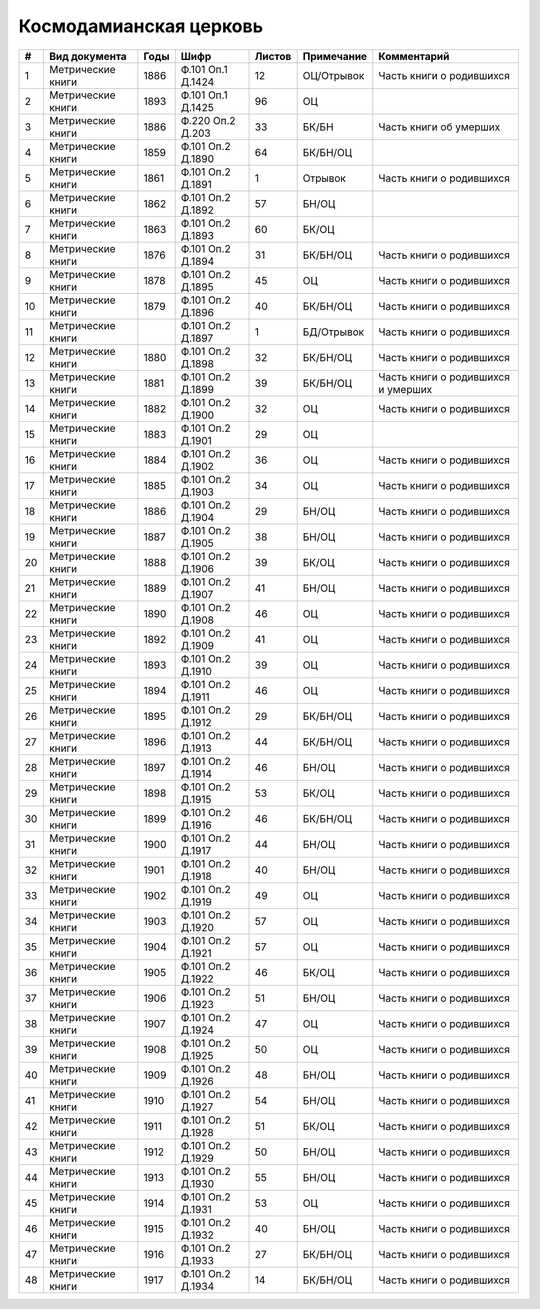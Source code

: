 
.. Church datasheet RST template
.. Autogenerated by cfp-sphinx.py

.. index:: Космодамианская церковь

Космодамианская церковь
=======================

.. list-table::
   :header-rows: 1

   * - #
     - Вид документа
     - Годы
     - Шифр
     - Листов
     - Примечание
     - Комментарий

   * - 1
     - Метрические книги
     - 1886
     - Ф.101 Оп.1 Д.1424
     - 12
     - ОЦ/Отрывок
     - Часть книги о родившихся
   * - 2
     - Метрические книги
     - 1893
     - Ф.101 Оп.1 Д.1425
     - 96
     - ОЦ
     - 
   * - 3
     - Метрические книги
     - 1886
     - Ф.220 Оп.2 Д.203
     - 33
     - БК/БН
     - Часть книги об умерших
   * - 4
     - Метрические книги
     - 1859
     - Ф.101 Оп.2 Д.1890
     - 64
     - БК/БН/ОЦ
     - 
   * - 5
     - Метрические книги
     - 1861
     - Ф.101 Оп.2 Д.1891
     - 1
     - Отрывок
     - Часть книги о родившихся
   * - 6
     - Метрические книги
     - 1862
     - Ф.101 Оп.2 Д.1892
     - 57
     - БН/ОЦ
     - 
   * - 7
     - Метрические книги
     - 1863
     - Ф.101 Оп.2 Д.1893
     - 60
     - БК/ОЦ
     - 
   * - 8
     - Метрические книги
     - 1876
     - Ф.101 Оп.2 Д.1894
     - 31
     - БК/БН/ОЦ
     - Часть книги о родившихся
   * - 9
     - Метрические книги
     - 1878
     - Ф.101 Оп.2 Д.1895
     - 45
     - ОЦ
     - Часть книги о родившихся
   * - 10
     - Метрические книги
     - 1879
     - Ф.101 Оп.2 Д.1896
     - 40
     - БК/БН/ОЦ
     - Часть книги о родившихся
   * - 11
     - Метрические книги
     - 
     - Ф.101 Оп.2 Д.1897
     - 1
     - БД/Отрывок
     - Часть книги о родившихся
   * - 12
     - Метрические книги
     - 1880
     - Ф.101 Оп.2 Д.1898
     - 32
     - БК/БН/ОЦ
     - Часть книги о родившихся
   * - 13
     - Метрические книги
     - 1881
     - Ф.101 Оп.2 Д.1899
     - 39
     - БК/БН/ОЦ
     - Часть книги о родившихся и умерших
   * - 14
     - Метрические книги
     - 1882
     - Ф.101 Оп.2 Д.1900
     - 32
     - ОЦ
     - Часть книги о родившихся
   * - 15
     - Метрические книги
     - 1883
     - Ф.101 Оп.2 Д.1901
     - 29
     - ОЦ
     - 
   * - 16
     - Метрические книги
     - 1884
     - Ф.101 Оп.2 Д.1902
     - 36
     - ОЦ
     - Часть книги о родившихся
   * - 17
     - Метрические книги
     - 1885
     - Ф.101 Оп.2 Д.1903
     - 34
     - ОЦ
     - Часть книги о родившихся
   * - 18
     - Метрические книги
     - 1886
     - Ф.101 Оп.2 Д.1904
     - 29
     - БН/ОЦ
     - Часть книги о родившихся
   * - 19
     - Метрические книги
     - 1887
     - Ф.101 Оп.2 Д.1905
     - 38
     - БН/ОЦ
     - Часть книги о родившихся
   * - 20
     - Метрические книги
     - 1888
     - Ф.101 Оп.2 Д.1906
     - 39
     - БК/ОЦ
     - Часть книги о родившихся
   * - 21
     - Метрические книги
     - 1889
     - Ф.101 Оп.2 Д.1907
     - 41
     - БН/ОЦ
     - Часть книги о родившихся
   * - 22
     - Метрические книги
     - 1890
     - Ф.101 Оп.2 Д.1908
     - 46
     - ОЦ
     - Часть книги о родившихся
   * - 23
     - Метрические книги
     - 1892
     - Ф.101 Оп.2 Д.1909
     - 41
     - ОЦ
     - Часть книги о родившихся
   * - 24
     - Метрические книги
     - 1893
     - Ф.101 Оп.2 Д.1910
     - 39
     - ОЦ
     - Часть книги о родившихся
   * - 25
     - Метрические книги
     - 1894
     - Ф.101 Оп.2 Д.1911
     - 46
     - ОЦ
     - Часть книги о родившихся
   * - 26
     - Метрические книги
     - 1895
     - Ф.101 Оп.2 Д.1912
     - 29
     - БК/БН/ОЦ
     - Часть книги о родившихся
   * - 27
     - Метрические книги
     - 1896
     - Ф.101 Оп.2 Д.1913
     - 44
     - БК/БН/ОЦ
     - Часть книги о родившихся
   * - 28
     - Метрические книги
     - 1897
     - Ф.101 Оп.2 Д.1914
     - 46
     - БН/ОЦ
     - Часть книги о родившихся
   * - 29
     - Метрические книги
     - 1898
     - Ф.101 Оп.2 Д.1915
     - 53
     - БК/ОЦ
     - Часть книги о родившихся
   * - 30
     - Метрические книги
     - 1899
     - Ф.101 Оп.2 Д.1916
     - 46
     - БК/БН/ОЦ
     - Часть книги о родившихся
   * - 31
     - Метрические книги
     - 1900
     - Ф.101 Оп.2 Д.1917
     - 44
     - БН/ОЦ
     - Часть книги о родившихся
   * - 32
     - Метрические книги
     - 1901
     - Ф.101 Оп.2 Д.1918
     - 40
     - БН/ОЦ
     - Часть книги о родившихся
   * - 33
     - Метрические книги
     - 1902
     - Ф.101 Оп.2 Д.1919
     - 49
     - ОЦ
     - Часть книги о родившихся
   * - 34
     - Метрические книги
     - 1903
     - Ф.101 Оп.2 Д.1920
     - 57
     - ОЦ
     - Часть книги о родившихся
   * - 35
     - Метрические книги
     - 1904
     - Ф.101 Оп.2 Д.1921
     - 57
     - ОЦ
     - Часть книги о родившихся
   * - 36
     - Метрические книги
     - 1905
     - Ф.101 Оп.2 Д.1922
     - 46
     - БК/ОЦ
     - Часть книги о родившихся
   * - 37
     - Метрические книги
     - 1906
     - Ф.101 Оп.2 Д.1923
     - 51
     - БН/ОЦ
     - Часть книги о родившихся
   * - 38
     - Метрические книги
     - 1907
     - Ф.101 Оп.2 Д.1924
     - 47
     - ОЦ
     - Часть книги о родившихся
   * - 39
     - Метрические книги
     - 1908
     - Ф.101 Оп.2 Д.1925
     - 50
     - ОЦ
     - Часть книги о родившихся
   * - 40
     - Метрические книги
     - 1909
     - Ф.101 Оп.2 Д.1926
     - 48
     - БН/ОЦ
     - Часть книги о родившихся
   * - 41
     - Метрические книги
     - 1910
     - Ф.101 Оп.2 Д.1927
     - 54
     - БН/ОЦ
     - Часть книги о родившихся
   * - 42
     - Метрические книги
     - 1911
     - Ф.101 Оп.2 Д.1928
     - 51
     - БК/ОЦ
     - Часть книги о родившихся
   * - 43
     - Метрические книги
     - 1912
     - Ф.101 Оп.2 Д.1929
     - 50
     - БН/ОЦ
     - Часть книги о родившихся
   * - 44
     - Метрические книги
     - 1913
     - Ф.101 Оп.2 Д.1930
     - 55
     - БН/ОЦ
     - Часть книги о родившихся
   * - 45
     - Метрические книги
     - 1914
     - Ф.101 Оп.2 Д.1931
     - 53
     - ОЦ
     - Часть книги о родившихся
   * - 46
     - Метрические книги
     - 1915
     - Ф.101 Оп.2 Д.1932
     - 40
     - БН/ОЦ
     - Часть книги о родившихся
   * - 47
     - Метрические книги
     - 1916
     - Ф.101 Оп.2 Д.1933
     - 27
     - БК/БН/ОЦ
     - Часть книги о родившихся
   * - 48
     - Метрические книги
     - 1917
     - Ф.101 Оп.2 Д.1934
     - 14
     - БК/БН/ОЦ
     - Часть книги о родившихся


